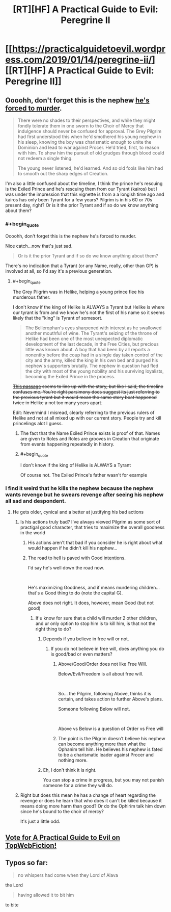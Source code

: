 #+TITLE: [RT][HF] A Practical Guide to Evil: Peregrine II

* [[https://practicalguidetoevil.wordpress.com/2019/01/14/peregrine-ii/][[RT][HF] A Practical Guide to Evil: Peregrine II]]
:PROPERTIES:
:Author: Zayits
:Score: 68
:DateUnix: 1547442312.0
:END:

** Oooohh, don't forget this is the nephew [[https://practicalguidetoevil.wordpress.com/2018/10/10/interlude-queens-gambit-declined/comment-page-1/][he's forced to murder]].

#+begin_quote
  There were no shades to their perspectives, and while they might fondly tolerate them in one sworn to the Choir of Mercy that indulgence should never be confused for approval. The Grey Pilgrim had first understood this when he'd smothered his young nephew in his sleep, knowing the boy was charismatic enough to unite the Dominion and lead to war against Procer. He'd tried, first, to reason with him. To show him the pursuit of old grudges through blood could not redeem a single thing.

  The young never listened, he'd learned. And so old fools like him had to smooth out the sharp edges of Creation.
#+end_quote

I'm also a little confused about the timeline, I think the prince he's rescuing is the Exiled Prince and he's rescuing them from our Tyrant (kairos) but I was under the impression that this vignette is from a a longish time ago and kairos has only been Tyrant for a few years? Pilgrim is in his 60 or 70s present day, right? Or is it the prior Tyrant and if so do we know anything about them?
:PROPERTIES:
:Author: swaskowi
:Score: 28
:DateUnix: 1547447344.0
:END:

*** #+begin_quote
  Oooohh, don't forget this is the nephew he's forced to murder.
#+end_quote

Nice catch...now that's just sad.

#+begin_quote
  Or is it the prior Tyrant and if so do we know anything about them?
#+end_quote

There's no indication that a Tyrant (or any Name, really, other than GP) is involved at all, so I'd say it's a previous generation.
:PROPERTIES:
:Author: werafdsaew
:Score: 21
:DateUnix: 1547447559.0
:END:

**** #+begin_quote
  The Grey Pilgrim was in Helike, helping a young prince flee his murderous father.
#+end_quote

I don't know if the king of Helike is ALWAYS a Tyrant but Helike is where our tyrant is from and we know he's not the first of his name so it seems likely that the "king" is Tyrant of somesort.

#+begin_quote
  The Bellerophan's eyes sharpened with interest as he swallowed another mouthful of wine. The Tyrant's seizing of the throne of Helike had been one of the most unexpected diplomatic development of the last decade, in the Free Cities, but precious little was known about. A boy that had been by all reports a nonentity before the coup had in a single day taken control of the city and the army, killed the king in his own bed and purged his nephew's supporters brutally. The nephew in question had fled the city with most of the young nobility and his surviving loyalists, becoming the Exiled Prince in the process.
#+end_quote

+[[https://practicalguidetoevil.wordpress.com/category/uncategorized/page/33/][This passage]] seems to line up with the story, but like I said, the timeline confuses me. You're right parsimony does suggest its just referring to the previous tyrant but it would mean the same story beat happened twice in Helike a not too many years apart.+

Edit: Nevermind I misread, clearly referring to the previous rulers of Helike and not at all mixed up with our current story. People try and kill princelings alot I guess.
:PROPERTIES:
:Author: swaskowi
:Score: 4
:DateUnix: 1547448493.0
:END:

***** The fact that the Name Exiled Prince exists is proof of that. Names are given to Roles and Roles are grooves in Creation that originate from events happening repeatedly in history.
:PROPERTIES:
:Author: BlackKnightG93M
:Score: 5
:DateUnix: 1547463265.0
:END:


***** #+begin_quote
  I don't know if the king of Helike is ALWAYS a Tyrant
#+end_quote

Of course not. The Exiled Prince's father wasn't for example
:PROPERTIES:
:Author: werafdsaew
:Score: 5
:DateUnix: 1547492590.0
:END:


*** I find it weird that he kills the nephew because the nephew wants revenge but he swears revenge after seeing his nephew all sad and despondent.
:PROPERTIES:
:Author: turtle_br0
:Score: 2
:DateUnix: 1547511384.0
:END:

**** He gets older, cynical and a better at justifying his bad actions
:PROPERTIES:
:Author: notsureiflying
:Score: 8
:DateUnix: 1547516964.0
:END:

***** Is his actions truly bad? I've always viewed Pilgrim as some sort of practigal good character, that tries to maximize the overall goodness in the world
:PROPERTIES:
:Author: Jangri-
:Score: 3
:DateUnix: 1547554261.0
:END:

****** His actions aren't that bad if you consider he is right about what would happen if he didn't kill his nephew...
:PROPERTIES:
:Author: notsureiflying
:Score: 5
:DateUnix: 1547554838.0
:END:


****** The road to hell is paved with Good intentions.

I'd say he's well down the road now.

​

He's maximizing Goodness, and if means murdering children... that's a Good thing to do (note the capital G).

Above does not right. It does, however, mean Good (but not good)
:PROPERTIES:
:Author: TwoxMachina
:Score: 2
:DateUnix: 1547579194.0
:END:

******* If u know for sure that a child will murder 2 other children, and ur only option to stop him is to kill him, is that not the right thing to do?
:PROPERTIES:
:Author: Jangri-
:Score: 2
:DateUnix: 1547583454.0
:END:

******** Depends if you believe in free will or not.
:PROPERTIES:
:Author: onlynega
:Score: 1
:DateUnix: 1547588442.0
:END:

********* If you do not believe in free will, does anything you do is good/bad or even matters?
:PROPERTIES:
:Author: Jangri-
:Score: 1
:DateUnix: 1547588783.0
:END:

********** Above/Good/Order does not like Free Will.

Below/Evil/Freedom is all about free will.

​

So... the Pilgrim, following Above, thinks it is certain, and takes action to further Above's plans.

Someone following Below will not.

​

Above vs Below is a question of Order vs Free will
:PROPERTIES:
:Author: TwoxMachina
:Score: 3
:DateUnix: 1547616635.0
:END:


********** The point is the Pilgrim doesn't believe his nephew can become anything more than what the Ophanim tell him. He believes his nephew is fated to be a charismatic leader against Procer and nothing more.
:PROPERTIES:
:Author: onlynega
:Score: 1
:DateUnix: 1547589190.0
:END:


******** Eh, I don't think it is right.

You can stop a crime in progress, but you may not punish someone for a crime they will do.
:PROPERTIES:
:Author: TwoxMachina
:Score: 1
:DateUnix: 1547616461.0
:END:


***** Right but does this mean he has a change of heart regarding the revenge or does he learn that who does it can't be killed because it means doing more harm than good? Or do the Ophirim talk him down since he's bound to the choir of mercy?

It's just a little odd.
:PROPERTIES:
:Author: turtle_br0
:Score: 1
:DateUnix: 1547517449.0
:END:


** [[http://topwebfiction.com/vote.php?for=a-practical-guide-to-evil][Vote for A Practical Guide to Evil on TopWebFiction!]]
:PROPERTIES:
:Author: Zayits
:Score: 1
:DateUnix: 1547442439.0
:END:


** Typos so far:

#+begin_quote
  no whispers had come when they Lord of Alava
#+end_quote

the Lord

#+begin_quote
  having allowed it to bit him
#+end_quote

to bite
:PROPERTIES:
:Author: vimefer
:Score: 1
:DateUnix: 1547473396.0
:END:
